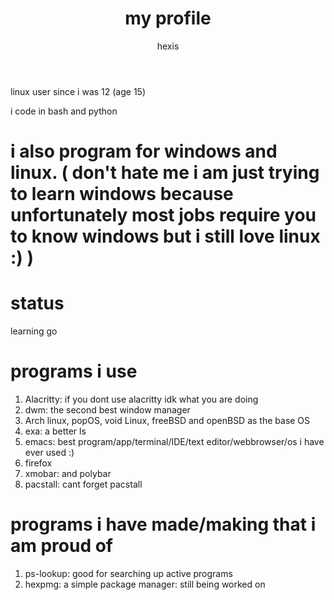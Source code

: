 #+TITLE: my profile
#+AUTHOR: hexis

linux user since i was 12
(age 15)


i code in bash and python

* i also program for windows and linux. ( don't hate me i am just trying to learn windows because unfortunately most jobs require you to know windows but i still love linux :) )

* status
learning go 


* programs i use

 1) Alacritty: if you dont use alacritty idk what you are doing
 2) dwm: the second best window manager
 3) Arch linux, popOS, void Linux, freeBSD and openBSD as the base OS
 4) exa: a better ls
 5) emacs: best program/app/terminal/IDE/text editor/webbrowser/os i have ever used :)
 6) firefox
 7) xmobar: and polybar
 8) pacstall: cant forget pacstall



* programs i have made/making that i am proud of
1) ps-lookup: good for searching up active programs
2) hexpmg: a simple package manager: still being worked on


